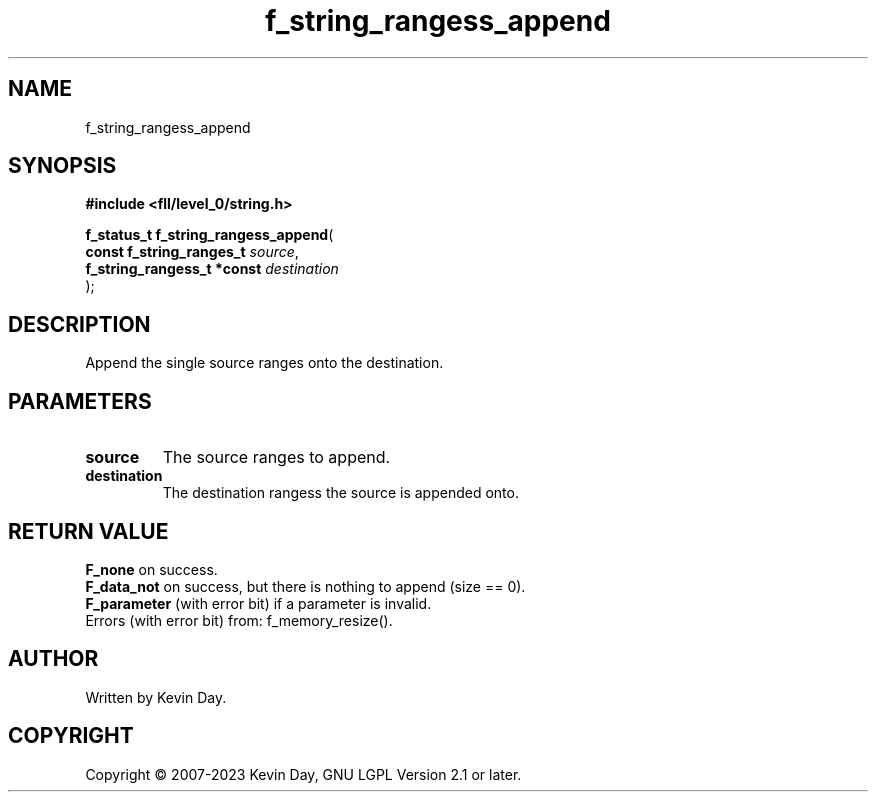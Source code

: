 .TH f_string_rangess_append "3" "July 2023" "FLL - Featureless Linux Library 0.6.8" "Library Functions"
.SH "NAME"
f_string_rangess_append
.SH SYNOPSIS
.nf
.B #include <fll/level_0/string.h>
.sp
\fBf_status_t f_string_rangess_append\fP(
    \fBconst f_string_ranges_t   \fP\fIsource\fP,
    \fBf_string_rangess_t *const \fP\fIdestination\fP
);
.fi
.SH DESCRIPTION
.PP
Append the single source ranges onto the destination.
.SH PARAMETERS
.TP
.B source
The source ranges to append.

.TP
.B destination
The destination rangess the source is appended onto.

.SH RETURN VALUE
.PP
\fBF_none\fP on success.
.br
\fBF_data_not\fP on success, but there is nothing to append (size == 0).
.br
\fBF_parameter\fP (with error bit) if a parameter is invalid.
.br
Errors (with error bit) from: f_memory_resize().
.SH AUTHOR
Written by Kevin Day.
.SH COPYRIGHT
.PP
Copyright \(co 2007-2023 Kevin Day, GNU LGPL Version 2.1 or later.
